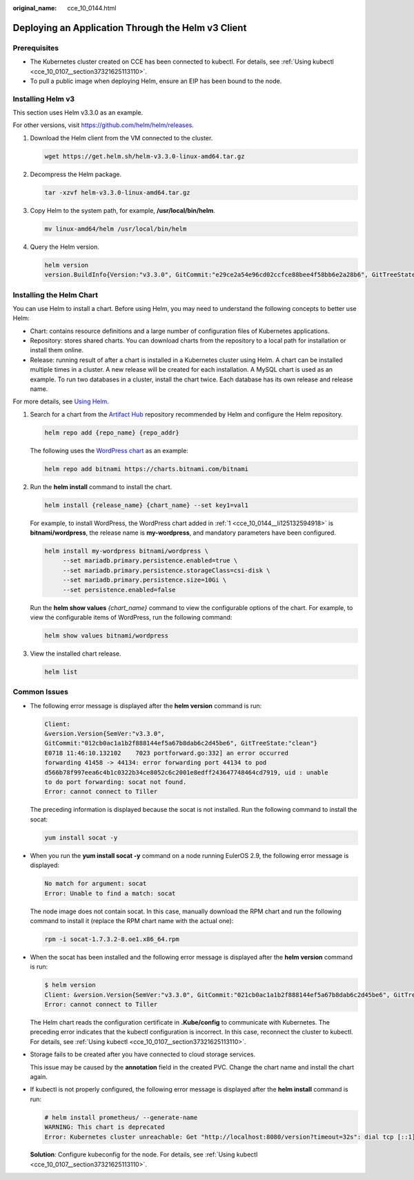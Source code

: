 :original_name: cce_10_0144.html

.. _cce_10_0144:

Deploying an Application Through the Helm v3 Client
===================================================

Prerequisites
-------------

-  The Kubernetes cluster created on CCE has been connected to kubectl. For details, see :ref:`Using kubectl <cce_10_0107__section37321625113110>`.
-  To pull a public image when deploying Helm, ensure an EIP has been bound to the node.

.. _cce_10_0144__en-us_topic_0226102212_en-us_topic_0179003017_section3719193213815:

Installing Helm v3
------------------

This section uses Helm v3.3.0 as an example.

For other versions, visit https://github.com/helm/helm/releases.

#. Download the Helm client from the VM connected to the cluster.

   .. code-block::

      wget https://get.helm.sh/helm-v3.3.0-linux-amd64.tar.gz

#. Decompress the Helm package.

   .. code-block::

      tar -xzvf helm-v3.3.0-linux-amd64.tar.gz

#. Copy Helm to the system path, for example, **/usr/local/bin/helm**.

   .. code-block::

      mv linux-amd64/helm /usr/local/bin/helm

#. Query the Helm version.

   .. code-block::

      helm version
      version.BuildInfo{Version:"v3.3.0", GitCommit:"e29ce2a54e96cd02ccfce88bee4f58bb6e2a28b6", GitTreeState:"clean", GoVersion:"go1.13.4"}

Installing the Helm Chart
-------------------------

You can use Helm to install a chart. Before using Helm, you may need to understand the following concepts to better use Helm:

-  Chart: contains resource definitions and a large number of configuration files of Kubernetes applications.
-  Repository: stores shared charts. You can download charts from the repository to a local path for installation or install them online.
-  Release: running result of after a chart is installed in a Kubernetes cluster using Helm. A chart can be installed multiple times in a cluster. A new release will be created for each installation. A MySQL chart is used as an example. To run two databases in a cluster, install the chart twice. Each database has its own release and release name.

For more details, see `Using Helm <https://helm.sh/docs/intro/using_helm/>`__.

#. .. _cce_10_0144__li125132594918:

   Search for a chart from the `Artifact Hub <https://artifacthub.io/packages/search?kind=0>`__ repository recommended by Helm and configure the Helm repository.

   .. code-block::

      helm repo add {repo_name} {repo_addr}

   The following uses the `WordPress chart <https://artifacthub.io/packages/helm/bitnami/wordpress>`__ as an example:

   .. code-block::

      helm repo add bitnami https://charts.bitnami.com/bitnami

#. Run the **helm install** command to install the chart.

   .. code-block::

      helm install {release_name} {chart_name} --set key1=val1

   For example, to install WordPress, the WordPress chart added in :ref:`1 <cce_10_0144__li125132594918>` is **bitnami/wordpress**, the release name is **my-wordpress**, and mandatory parameters have been configured.

   .. code-block::

      helm install my-wordpress bitnami/wordpress \
           --set mariadb.primary.persistence.enabled=true \
           --set mariadb.primary.persistence.storageClass=csi-disk \
           --set mariadb.primary.persistence.size=10Gi \
           --set persistence.enabled=false

   Run the **helm show values** *{chart_name}* command to view the configurable options of the chart. For example, to view the configurable items of WordPress, run the following command:

   .. code-block::

      helm show values bitnami/wordpress

#. View the installed chart release.

   .. code-block::

      helm list

Common Issues
-------------

-  The following error message is displayed after the **helm version** command is run:

   .. code-block::

      Client:
      &version.Version{SemVer:"v3.3.0",
      GitCommit:"012cb0ac1a1b2f888144ef5a67b8dab6c2d45be6", GitTreeState:"clean"}
      E0718 11:46:10.132102    7023 portforward.go:332] an error occurred
      forwarding 41458 -> 44134: error forwarding port 44134 to pod
      d566b78f997eea6c4b1c0322b34ce8052c6c2001e8edff243647748464cd7919, uid : unable
      to do port forwarding: socat not found.
      Error: cannot connect to Tiller

   The preceding information is displayed because the socat is not installed. Run the following command to install the socat:

   .. code-block::

      yum install socat -y

-  When you run the **yum install socat -y** command on a node running EulerOS 2.9, the following error message is displayed:

   .. code-block::

      No match for argument: socat
      Error: Unable to find a match: socat

   The node image does not contain socat. In this case, manually download the RPM chart and run the following command to install it (replace the RPM chart name with the actual one):

   .. code-block::

      rpm -i socat-1.7.3.2-8.oe1.x86_64.rpm

-  When the socat has been installed and the following error message is displayed after the **helm version** command is run:

   .. code-block::

      $ helm version
      Client: &version.Version{SemVer:"v3.3.0", GitCommit:"021cb0ac1a1b2f888144ef5a67b8dab6c2d45be6", GitTreeState:"clean"}
      Error: cannot connect to Tiller

   The Helm chart reads the configuration certificate in **.Kube/config** to communicate with Kubernetes. The preceding error indicates that the kubectl configuration is incorrect. In this case, reconnect the cluster to kubectl. For details, see :ref:`Using kubectl <cce_10_0107__section37321625113110>`.

-  Storage fails to be created after you have connected to cloud storage services.

   This issue may be caused by the **annotation** field in the created PVC. Change the chart name and install the chart again.

-  If kubectl is not properly configured, the following error message is displayed after the **helm install** command is run:

   .. code-block::

      # helm install prometheus/ --generate-name
      WARNING: This chart is deprecated
      Error: Kubernetes cluster unreachable: Get "http://localhost:8080/version?timeout=32s": dial tcp [::1]:8080: connect: connection refused

   **Solution**: Configure kubeconfig for the node. For details, see :ref:`Using kubectl <cce_10_0107__section37321625113110>`.
